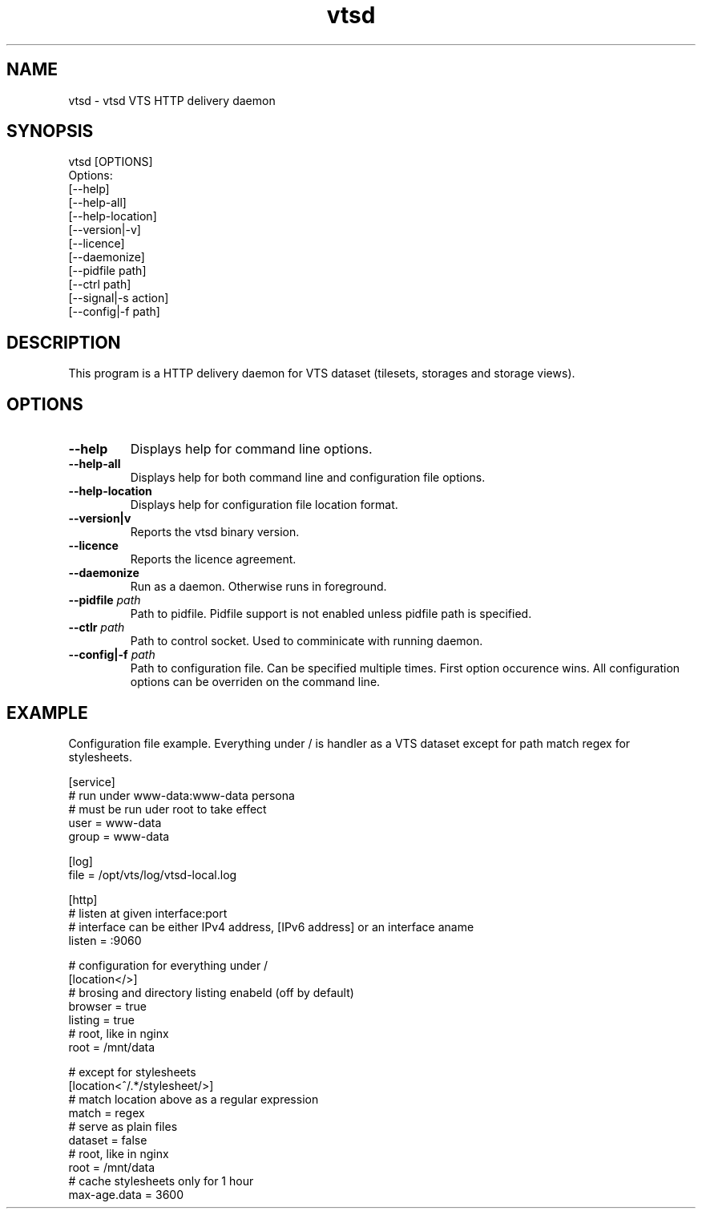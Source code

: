 .TH "vtsd" 1 "Thu Nov 24 2016" "vtsd" \" -*- nroff -*-
.ad l
.nh
.SH NAME
vtsd \- vtsd
VTS HTTP delivery daemon
.SH "SYNOPSIS"
.PP
.PP
.nf
vtsd [OPTIONS]
Options:
        [--help]
        [--help-all]
        [--help-location]
        [--version|-v]
        [--licence]
        [--daemonize]
        [--pidfile path]
        [--ctrl path]
        [--signal|-s action]
        [--config|-f path]
.fi
.PP

.SH "DESCRIPTION"
.PP
This program is a HTTP delivery daemon for VTS dataset (tilesets, storages and
storage views)\&.
.PP

.SH "OPTIONS"
.PP
.IP "\fB--help\fP"
Displays help for command line options\&.
.IP "\fB--help-all\fP"
Displays help for both command line and configuration file options\&.
.IP "\fB--help-location\fP"
Displays help for configuration file location format\&.
.IP "\fB--version|v\fP"
Reports the vtsd binary version\&.
.IP "\fB--licence\fP"
Reports the licence agreement\&.
.IP "\fB--daemonize\fP"
Run as a daemon\&. Otherwise runs in foreground\&.
.IP "\fB--pidfile \fIpath\fP"
Path to pidfile\&. Pidfile support is not enabled unless pidfile path is
specified\&.
.IP "\fB--ctlr \fIpath\fP"
Path to control socket\&. Used to comminicate with running daemon\&.
.IP "\fB--config|-f \fIpath\fP"
Path to configuration file\&. Can be specified multiple times\&. First option
occurence wins\&. All configuration options can be overriden on the command
line\&.
.PP

.SH "EXAMPLE"

Configuration file example\&. Everything under / is handler as a VTS dataset
except for path match regex for stylesheets\&.

.nf
[service]
# run under www-data:www-data persona
# must be run uder root to take effect
user = www-data
group = www-data

[log]
file = /opt/vts/log/vtsd-local.log

[http]
# listen at given interface:port
# interface can be either IPv4 address, [IPv6 address] or an interface aname
listen = :9060

# configuration for everything under /
[location</>]
# brosing and directory listing enabeld (off by default)
browser = true
listing = true
# root, like in nginx
root = /mnt/data

# except for stylesheets
[location<^/.*/stylesheet/>]
# match location above as a regular expression
match = regex
# serve as plain files
dataset = false
# root, like in nginx
root = /mnt/data
# cache stylesheets only for 1 hour
max-age.data = 3600

.PP
